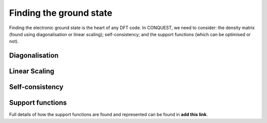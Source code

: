 .. _groundstate:

========================
Finding the ground state
========================

Finding the electronic ground state is the heart of any DFT code.  In
CONQUEST, we need to consider: the density matrix (found using
diagonalisation or linear scaling); self-consistency; and the support
functions (which can be optimised or not).

.. _gs_diag:

Diagonalisation
---------------

.. _gs_on:

Linear Scaling
--------------

.. _gs_scf:

Self-consistency
----------------

.. _gs_suppfunc:

Support functions
-----------------
Full details of how the support functions are found and represented
can be found in **add this link**.
